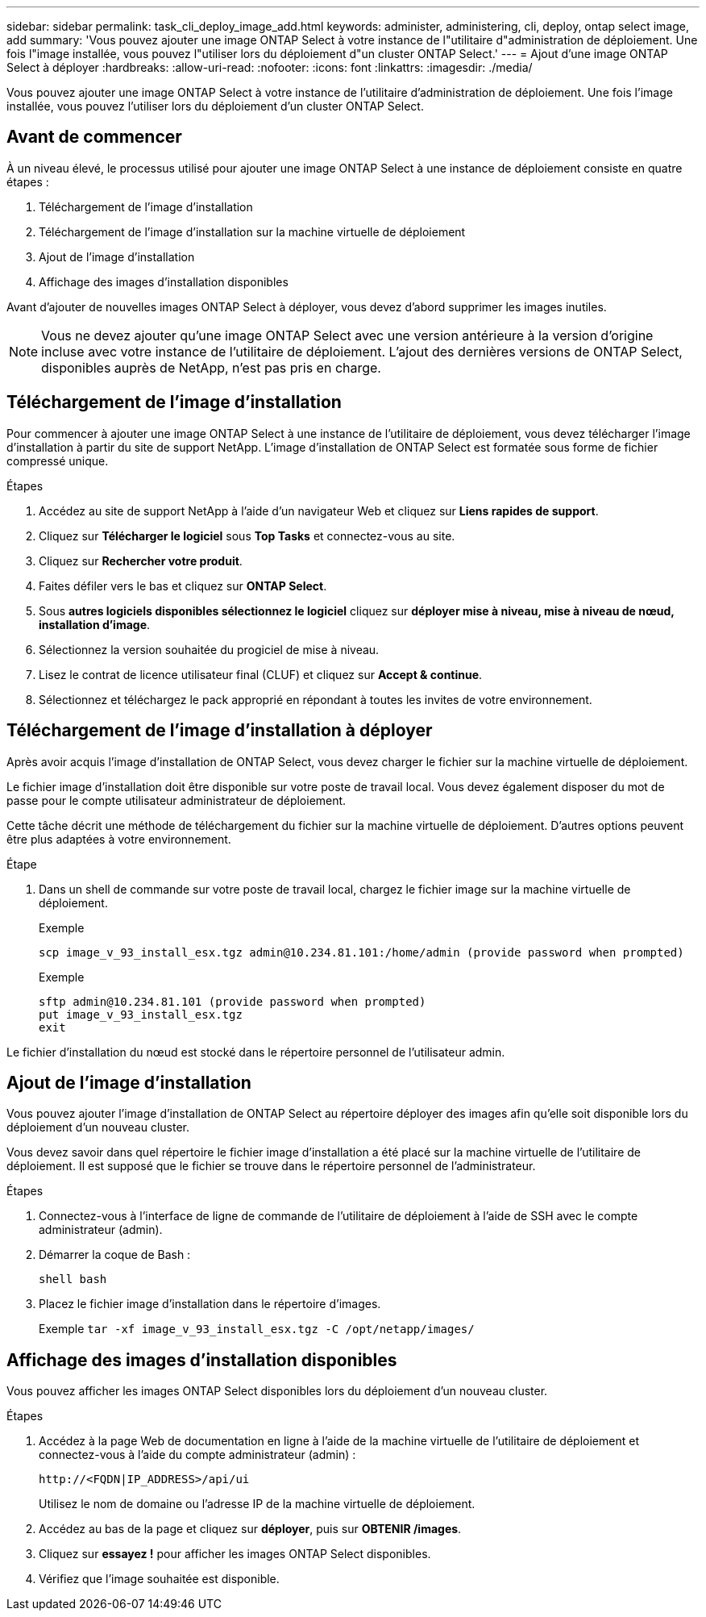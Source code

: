 ---
sidebar: sidebar 
permalink: task_cli_deploy_image_add.html 
keywords: administer, administering, cli, deploy, ontap select image, add 
summary: 'Vous pouvez ajouter une image ONTAP Select à votre instance de l"utilitaire d"administration de déploiement. Une fois l"image installée, vous pouvez l"utiliser lors du déploiement d"un cluster ONTAP Select.' 
---
= Ajout d'une image ONTAP Select à déployer
:hardbreaks:
:allow-uri-read: 
:nofooter: 
:icons: font
:linkattrs: 
:imagesdir: ./media/


[role="lead"]
Vous pouvez ajouter une image ONTAP Select à votre instance de l'utilitaire d'administration de déploiement. Une fois l'image installée, vous pouvez l'utiliser lors du déploiement d'un cluster ONTAP Select.



== Avant de commencer

À un niveau élevé, le processus utilisé pour ajouter une image ONTAP Select à une instance de déploiement consiste en quatre étapes :

. Téléchargement de l'image d'installation
. Téléchargement de l'image d'installation sur la machine virtuelle de déploiement
. Ajout de l'image d'installation
. Affichage des images d'installation disponibles


Avant d'ajouter de nouvelles images ONTAP Select à déployer, vous devez d'abord supprimer les images inutiles.


NOTE: Vous ne devez ajouter qu'une image ONTAP Select avec une version antérieure à la version d'origine incluse avec votre instance de l'utilitaire de déploiement. L'ajout des dernières versions de ONTAP Select, disponibles auprès de NetApp, n'est pas pris en charge.



== Téléchargement de l'image d'installation

Pour commencer à ajouter une image ONTAP Select à une instance de l'utilitaire de déploiement, vous devez télécharger l'image d'installation à partir du site de support NetApp. L'image d'installation de ONTAP Select est formatée sous forme de fichier compressé unique.

.Étapes
. Accédez au site de support NetApp à l'aide d'un navigateur Web et cliquez sur *Liens rapides de support*.
. Cliquez sur *Télécharger le logiciel* sous *Top Tasks* et connectez-vous au site.
. Cliquez sur *Rechercher votre produit*.
. Faites défiler vers le bas et cliquez sur *ONTAP Select*.
. Sous *autres logiciels disponibles sélectionnez le logiciel* cliquez sur *déployer mise à niveau, mise à niveau de nœud, installation d'image*.
. Sélectionnez la version souhaitée du progiciel de mise à niveau.
. Lisez le contrat de licence utilisateur final (CLUF) et cliquez sur *Accept & continue*.
. Sélectionnez et téléchargez le pack approprié en répondant à toutes les invites de votre environnement.




== Téléchargement de l'image d'installation à déployer

Après avoir acquis l'image d'installation de ONTAP Select, vous devez charger le fichier sur la machine virtuelle de déploiement.

Le fichier image d'installation doit être disponible sur votre poste de travail local. Vous devez également disposer du mot de passe pour le compte utilisateur administrateur de déploiement.

Cette tâche décrit une méthode de téléchargement du fichier sur la machine virtuelle de déploiement. D'autres options peuvent être plus adaptées à votre environnement.

.Étape
. Dans un shell de commande sur votre poste de travail local, chargez le fichier image sur la machine virtuelle de déploiement.
+
Exemple

+
....
scp image_v_93_install_esx.tgz admin@10.234.81.101:/home/admin (provide password when prompted)
....
+
Exemple

+
....
sftp admin@10.234.81.101 (provide password when prompted)
put image_v_93_install_esx.tgz
exit
....


Le fichier d'installation du nœud est stocké dans le répertoire personnel de l'utilisateur admin.



== Ajout de l'image d'installation

Vous pouvez ajouter l'image d'installation de ONTAP Select au répertoire déployer des images afin qu'elle soit disponible lors du déploiement d'un nouveau cluster.

Vous devez savoir dans quel répertoire le fichier image d'installation a été placé sur la machine virtuelle de l'utilitaire de déploiement. Il est supposé que le fichier se trouve dans le répertoire personnel de l'administrateur.

.Étapes
. Connectez-vous à l'interface de ligne de commande de l'utilitaire de déploiement à l'aide de SSH avec le compte administrateur (admin).
. Démarrer la coque de Bash :
+
`shell bash`

. Placez le fichier image d'installation dans le répertoire d'images.
+
Exemple
`tar -xf image_v_93_install_esx.tgz -C /opt/netapp/images/`





== Affichage des images d'installation disponibles

Vous pouvez afficher les images ONTAP Select disponibles lors du déploiement d'un nouveau cluster.

.Étapes
. Accédez à la page Web de documentation en ligne à l'aide de la machine virtuelle de l'utilitaire de déploiement et connectez-vous à l'aide du compte administrateur (admin) :
+
`\http://<FQDN|IP_ADDRESS>/api/ui`

+
Utilisez le nom de domaine ou l'adresse IP de la machine virtuelle de déploiement.

. Accédez au bas de la page et cliquez sur *déployer*, puis sur *OBTENIR /images*.
. Cliquez sur *essayez !* pour afficher les images ONTAP Select disponibles.
. Vérifiez que l'image souhaitée est disponible.

